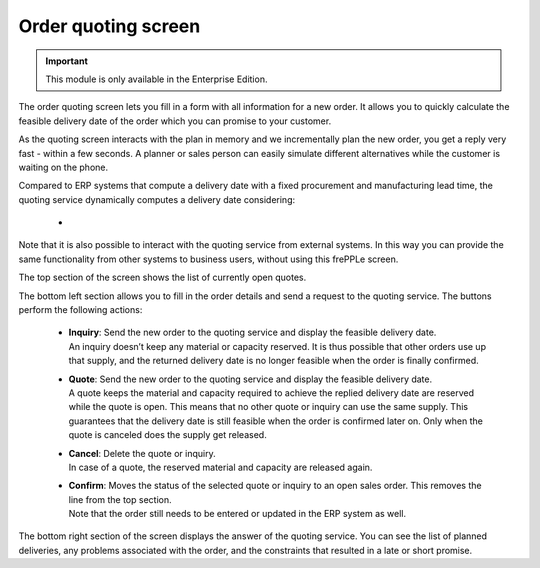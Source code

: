 ====================
Order quoting screen
====================

.. Important::

   This module is only available in the Enterprise Edition.

The order quoting screen lets you fill in a form with all information for
a new order. It allows you to quickly calculate the feasible delivery date
of the order which you can promise to your customer. 

As the quoting screen interacts with the plan in memory and we incrementally
plan the new order, you get a reply very fast - within a few seconds.
A planner or sales person can easily simulate different alternatives while
the customer is waiting on the phone.

Compared to ERP systems that compute a delivery date with a fixed procurement
and manufacturing lead time, the quoting service dynamically computes a
delivery date considering:

 -    

Note that it is also possible to interact with the quoting service from
external systems. In this way you can provide the same functionality
from other systems to business users, without using this frePPLe screen.

.. image:: ../_images/quoting-screen.png
   :alt: Order quoting screen

The top section of the screen shows the list of currently open quotes.

The bottom left section allows you to fill in the order details and send a
request to the quoting service. The buttons perform the following actions:

 - | **Inquiry**: Send the new order to the quoting service and display
     the feasible delivery date.
   | An inquiry doesn’t keep any material or capacity reserved. It is thus
     possible that other orders use up that supply, and the returned
     delivery date is no longer feasible when the order is finally confirmed.

 - | **Quote**: Send the new order to the quoting service and display the
     feasible delivery date.
   | A quote keeps the material and capacity required to achieve the replied
     delivery date are reserved while the quote is open.
     This means that no other quote or inquiry can use the same supply. This
     guarantees that the delivery date is still feasible when the order is
     confirmed later on. Only when the quote is canceled does the supply get
     released.

 - | **Cancel**: Delete the quote or inquiry. 
   | In case of a quote, the reserved material and capacity are released again.

 - | **Confirm**: Moves the status of the selected quote or inquiry to an 
     open sales order. This removes the line from the top section.
   | Note that the order still needs to be entered or updated in the ERP
     system as well.

The bottom right section of the screen displays the answer of the quoting 
service. You can see the list of planned deliveries, any problems associated
with the order, and the constraints that resulted in a late or short promise.   
